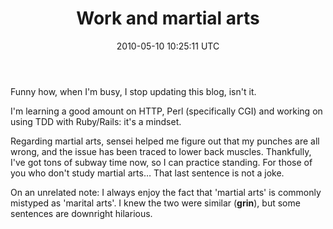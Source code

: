 #+TITLE: Work and martial arts
#+DATE: 2010-05-10 10:25:11 UTC
#+PUBLISHDATE: 2010-05-10
#+DRAFT: t
#+TAGS: untagged
#+DESCRIPTION: Funny how, when I'm busy, I stop updating

Funny how, when I'm busy, I stop updating this blog, isn't it.

I'm learning a good amount on HTTP, Perl (specifically CGI) and working on using TDD with Ruby/Rails: it's a mindset.

Regarding martial arts, sensei helped me figure out that my punches are all wrong, and the issue has been traced to lower back muscles. Thankfully, I've got tons of subway time now, so I can practice standing. For those of you who don't study martial arts... That last sentence is not a joke.

On an unrelated note: I always enjoy the fact that 'martial arts' is commonly mistyped as 'marital arts'. I knew the two were similar (*grin*), but some sentences are downright hilarious.
